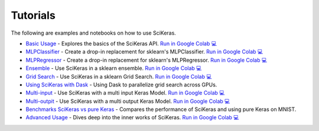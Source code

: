 =========
Tutorials
=========
.. _tutorials:

The following are examples and notebooks on how to use SciKeras.

* `Basic Usage <https://nbviewer.jupyter.org/github/adriangb/scikeras/blob/master/notebooks/Basic_Usage.ipynb>`_ - Explores the basics of the SciKeras API. `Run in Google Colab 💻 <https://colab.research.google.com/github/adriangb/scikeras/blob/master/notebooks/Basic_Usage.ipynb>`_

* `MLPClassifier <https://github.com/adriangb/scikeras/blob/master/notebooks/MLPClassifier.ipynb>`_ - Create a drop-in replacement for sklearn's MLPClassifier. `Run in Google Colab 💻 <https://colab.research.google.com/github/adriangb/scikeras/blob/master/notebooks/MLPClassifier.ipynb>`_

* `MLPRegressor <https://github.com/adriangb/scikeras/blob/master/notebooks/MLPRegressor.ipynb>`_ - Create a drop-in replacement for sklearn's MLPRegressor. `Run in Google Colab 💻 <https://colab.research.google.com/github/adriangb/scikeras/blob/master/notebooks/MLPRegressor.ipynb>`_

* `Ensemble <https://github.com/adriangb/scikeras/blob/master/notebooks/Ensemble.ipynb>`_ - Use SciKeras in a sklearn ensemble. `Run in Google Colab 💻 <https://colab.research.google.com/github/adriangb/scikeras/blob/master/notebooks/Ensemble.ipynb>`_

* `Grid Search <https://github.com/adriangb/scikeras/blob/master/notebooks/GridSearch.ipynb>`_ - Use SciKeras in a sklearn Grid Search. `Run in Google Colab 💻 <https://colab.research.google.com/github/adriangb/scikeras/blob/master/notebooks/GridSearch.ipynb>`_

* `Using SciKeras with Dask <https://github.com/adriangb/scikeras/tree/master/examples/rnn_classifer>`_ - Using Dask to parallelize grid search across GPUs.

* `Multi-input <https://github.com/adriangb/scikeras/blob/master/notebooks/MultiInput.ipynb>`_ - Use SciKeras with a multi input Keras Model. `Run in Google Colab 💻 <https://colab.research.google.com/github/adriangb/scikeras/blob/master/notebooks/MultiInput.ipynb>`_

* `Multi-outpit <https://github.com/adriangb/scikeras/blob/master/notebooks/MultiOutput.ipynb>`_ - Use SciKeras with a multi output Keras Model. `Run in Google Colab 💻 <https://colab.research.google.com/github/adriangb/scikeras/blob/master/notebooks/MultiOutput.ipynb>`_

* `Benchmarks SciKeras vs pure Keras <https://github.com/adriangb/scikeras/blob/master/examples/benchmarks/mnist.py>`_ - Compares the performance of SciKeras and using pure Keras on MNIST.

* `Advanced Usage <https://nbviewer.jupyter.org/github/adriangb/scikeras/blob/master/notebooks/Advanced_Usage.ipynb>`_ - Dives deep into the inner works of SciKeras. `Run in Google Colab 💻 <https://colab.research.google.com/github/adriangb/scikeras/blob/master/notebooks/Advanced_Usage.ipynb>`_
